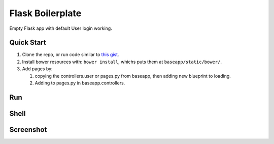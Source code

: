 ================================
Flask Boilerplate
================================

Empty Flask app with default User login working.

Quick Start
------------
#. Clone the repo, or run code similar to `this gist <https://gist.github.com/gaulinmp/c558a8cc9192eeda316d#file-new_flask_from_mold-sh>`_.

#. Install bower resources with: ``bower install``, whichs puts them at ``baseapp/static/bower/``.

#. Add pages by:

   #. copying the controllers.user or pages.py from baseapp, then adding new blueprint to loading.

   #. Adding to pages.py in baseapp.controllers.


Run
----------------
.. code:: sh
    $ python run.py

Shell
-----------------
.. code:: sh
    $ python shell.py

Screenshot
-----------------

.. image:: https://raw.githubusercontent.com/gaulinmp/flask_mold/master/home.png
   :scale: 25 %
   :alt: Plain bootstrap white theme.
   :align: center
